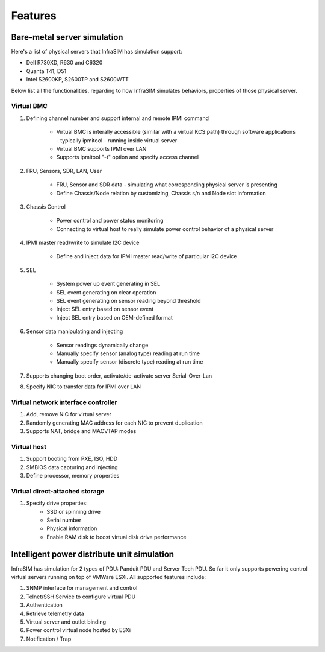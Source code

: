 Features
=========================


Bare-metal server simulation
-----------------------------------

Here's a list of physical servers that InfraSIM has simulation support:

* Dell R730XD, R630 and C6320
* Quanta T41, D51
* Intel S2600KP, S2600TP and S2600WTT

Below list all the functionalities, regarding to how InfraSIM simulates behaviors, properties of those physical server.

Virtual BMC
~~~~~~~~~~~~~~~~~~~~~~~~~~~

#. Defining channel number and support internal and remote IPMI command

    * Virtual BMC is interally accessible (similar with a virtual KCS path) through software applications - typically ipmitool - running inside virtual server
    * Virtual BMC supports IPMI over LAN
    * Supports ipmitool "-t" option and specify access channel

#. FRU, Sensors, SDR, LAN, User

    * FRU, Sensor and SDR data - simulating what corresponding physical server is presenting
    * Define Chassis/Node relation by customizing, Chassis s/n and Node slot information

#. Chassis Control

    * Power control and power status monitoring
    * Connecting to virtual host to really simulate power control behavior of a physical server

#. IPMI master read/write to simulate I2C device 

    * Define and inject data for IPMI master read/write of particular I2C device

#. SEL

    * System power up event generating in SEL
    * SEL event generating on clear operation
    * SEL event generating on sensor reading beyond threshold
    * Inject SEL entry based on sensor event
    * Inject SEL entry based on OEM-defined format

#. Sensor data manipulating and injecting

    * Sensor readings dynamically change
    * Manually specify sensor (analog type) reading at run time 
    * Manually specify sensor (discrete type) reading at run time 


#. Supports changing boot order, activate/de-activate server Serial-Over-Lan

#. Specify NIC to transfer data for IPMI over LAN


Virtual network interface controller
~~~~~~~~~~~~~~~~~~~~~~~~~~~~~~~~~~~~~~~

#. Add, remove NIC for virtual server
#. Randomly generating MAC address for each NIC to prevent duplication
#. Supports NAT, bridge and MACVTAP modes


Virtual host
~~~~~~~~~~~~~~~~~~~~~~~~

#. Support booting from PXE, ISO, HDD
#. SMBIOS data capturing and injecting
#. Define processor, memory properties


Virtual direct-attached storage
~~~~~~~~~~~~~~~~~~~~~~~~~~~~~~~~~~~~~~~

#. Specify drive properties:
    * SSD or spinning drive
    * Serial number
    * Physical information
    * Enable RAM disk to boost virtual disk drive performance 


Intelligent power distribute unit simulation
------------------------------------------------

InfraSIM has simulation for 2 types of PDU: Panduit PDU and Server Tech PDU. So far it only supports powering control virtual servers running on top of VMWare ESXi. All supported features include:

#. SNMP interface for management and control
#. Telnet/SSH Service to configure virtual PDU
#. Authentication
#. Retrieve telemetry data
#. Virtual server and outlet binding 
#. Power control virtual node hosted by ESXi
#. Notification / Trap